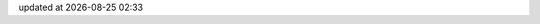 .. -*- coding: utf-8; -*-
.. |datef| date::
.. |timef| date:: %H:%M

updated at |datef| |timef|

.. contents:: Table of Contents
   :local:
